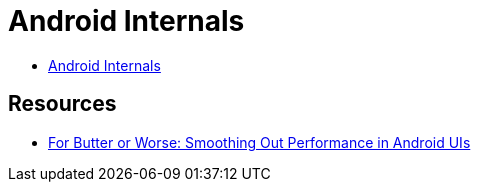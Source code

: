 = Android Internals =

* http://marakana.com.s3.amazonaws.com/intel/courseware/Android_Internals.html[Android Internals]

== Resources ==

* https://developers.google.com/events/io/sessions/gooio2012/109/[For Butter or Worse: Smoothing Out Performance in Android UIs]
